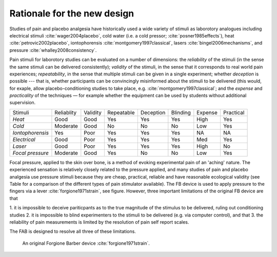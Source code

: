 
Rationale for the new design 
============================================




.. http://journals.lww.com/clinicalpain/Abstract/2007/11000/Interrater_Reliability_of_Algometry_in_Measuring.5.aspx
.. shows that trained raters can agree using pressure algometer, but training is required and "This margin of error is, however, somewhat larger than a previously proposed minimum clinically important difference in PPT of 14.71 N/cm2 (1.5 kg/cm2)."
.. This is the benchmark to compare against





Studies of pain and placebo analgesia have historically used a wide
variety of stimuli as laborotory analogues including electrical stimuli
:cite:`wager2004placebo`, cold water (i.e. a cold pressor;
:cite:`posner1985effects`), heat :cite:`petrovic2002placebo`, iontophorensis
:cite:`montgomery1997classical`, lasers :cite:`bingel2006mechanisms`, and pressure
:cite:`whalley2008consistency`.

Pain stimuli for laborotory studies can be evaluated on a number of
dimensions: the *reliability* of the stimuli (in the sense the same stimuli
can be delivered consistently); *validity* of the stimuli, in the sense
that it corresponds to real world pain experiences; *repeatability*, in
the sense that multiple stimuli can be given in a single experiment;
whether *deception* is possible --- that is, whether participants can be
convincingly misinformed about the stimuli to be delivered (this would, for exaple, 
allow placebo-conditioning studies to take place, e.g. :cite:`montgomery1997classical`; and
the *expense* and *practicality* of the techniques — for example whether
the equipment can be used by students without additional supervision.

==================   ============   ==========    ============    ===========   ==========    =========   ===========
     Stimuli          Reliablity     Validity      Repeatable      Deception     Blinding      Expense     Practical 
------------------   ------------   ----------    ------------    -----------   ----------    ---------   -----------
 *Heat*               Good           Good          Yes             Yes           Yes           High        Yes       
 *Cold*               Moderate       Good          No              No            No            Low         Yes       
 *Iontophorensis*     Yes            Poor          Yes             Yes           Yes           NA          NA        
 *Electrical*         Good           Poor          Yes             Yes           Yes           Med         Yes       
 *Laser*              Good           Poor          Yes             Yes           Yes           High        No        
 *Focal pressure*     Moderate       Good          Yes             No            No            Low         Yes       
==================   ============   ==========    ============    ===========   ==========    =========   ===========


Focal pressure, applied to the skin over bone, is a method of evoking
experimental pain of an 'aching' nature. The experienced sensation is
relatively closely related to the pressure applied, and many studies of
pain and placebo analgesia use pressure stimuli because they are cheap,
practical, reliable and have reasonable ecological validity (see Table
for a comparison of the different types of pain stimulator available).
The FB device is used to apply pressure to the fingers via a lever :cite:`forgione1971strain`, see figure.  However, three important limitations of the original FB device are that 

1. it is impossible to deceive pariticpants as to the true magnitude of the
stimulus to be delivered, ruling out conditioning studies
2. it is impossible to blind experimenters to the stimuli to be delivered (e.g. via computer control), and that 
3. the reliability of pain measurements is limited by the resolution of pain self report scales.

The FAB is designed to resolve all three of these limitations.


.. figure:: _static/hand_300.jpg?raw=true
   :alt: An original Forgione Barber device.
   :width: 200 px

   An original Forgione Barber device :cite:`forgione1971strain`.



